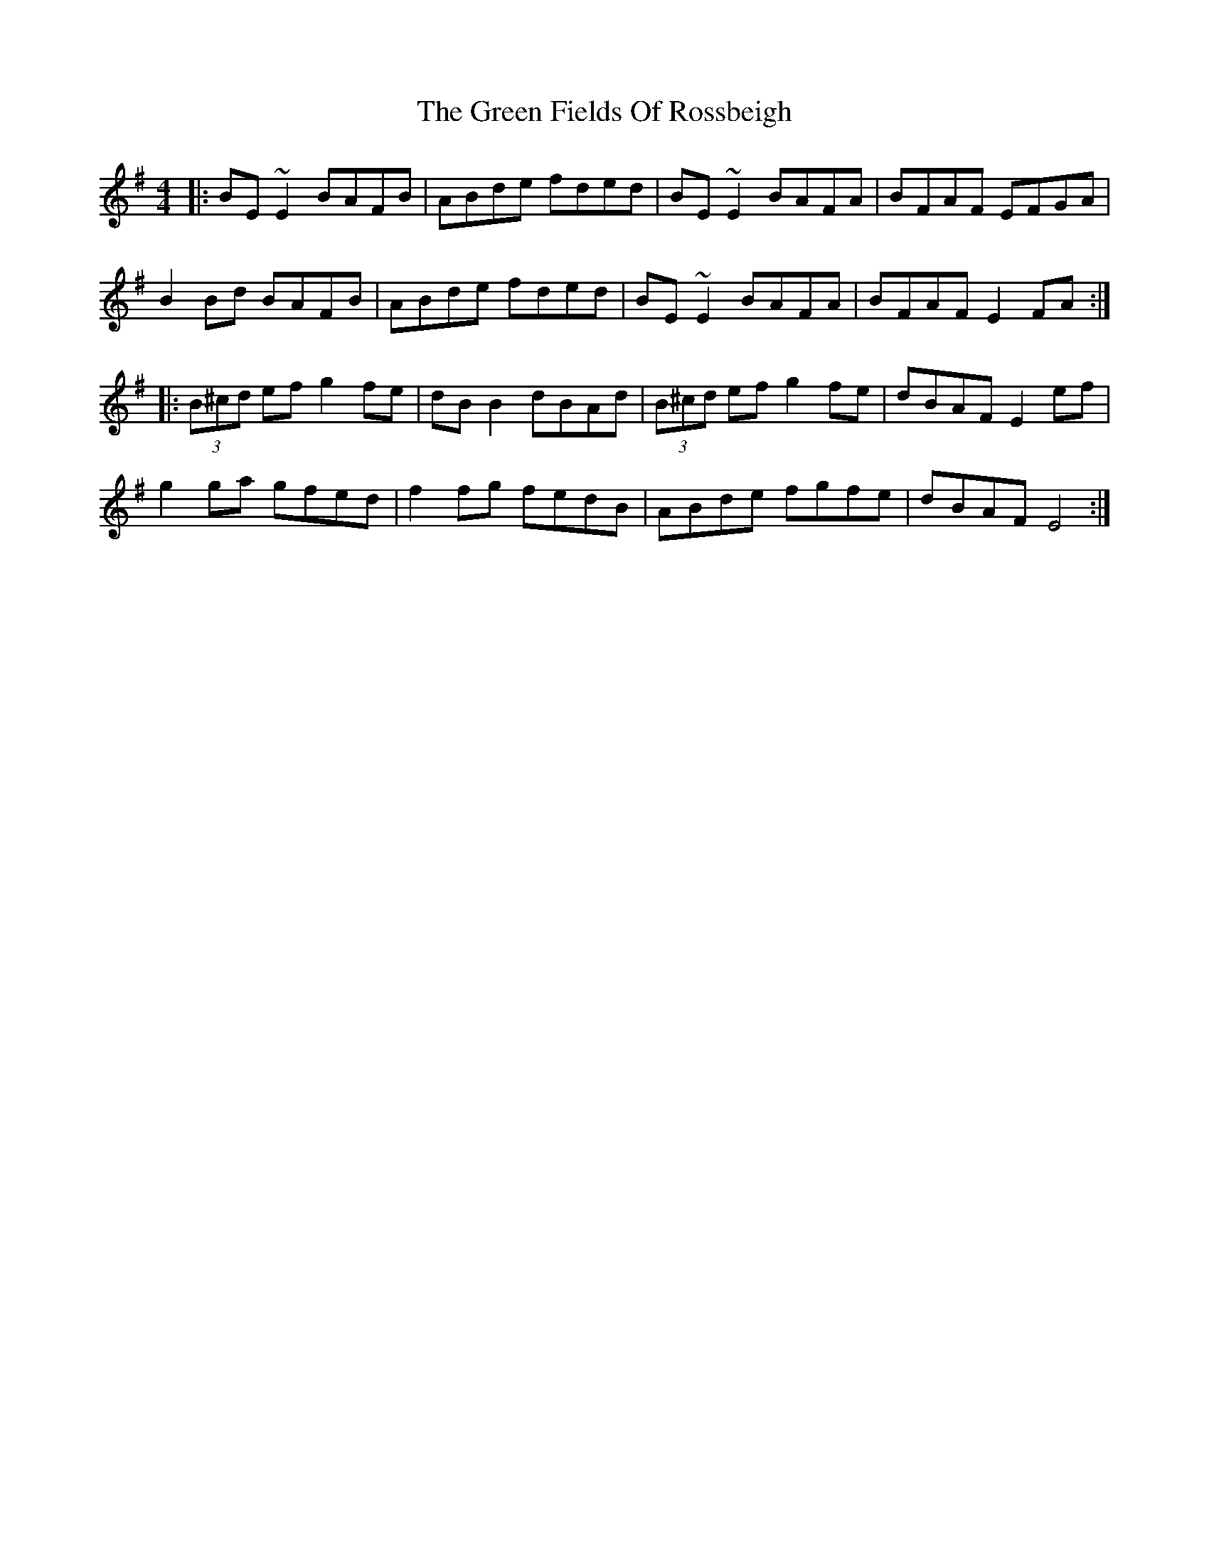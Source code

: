X: 16073
T: Green Fields Of Rossbeigh, The
R: reel
M: 4/4
K: Gmajor
|:BE ~E2 BAFB|ABde fded|BE ~E2 BAFA|BFAF EFGA|
B2 Bd BAFB|ABde fded|BE ~E2 BAFA|BFAF E2 FA:|
|:(3B^cd ef g2 fe|dB B2 dBAd|(3B^cd ef g2 fe|dBAF E2 ef|
g2 ga gfed|f2 fg fedB|ABde fgfe|dBAF E4:|

